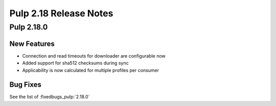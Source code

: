 =======================
Pulp 2.18 Release Notes
=======================


Pulp 2.18.0
===========

New Features
------------

* Connection and read timeouts for downloader are configurable now
* Added support for sha512 checksums during sync
* Applicability is now calculated for multiple profiles per consumer

Bug Fixes
---------

See the list of :fixedbugs_pulp:`2.18.0`

